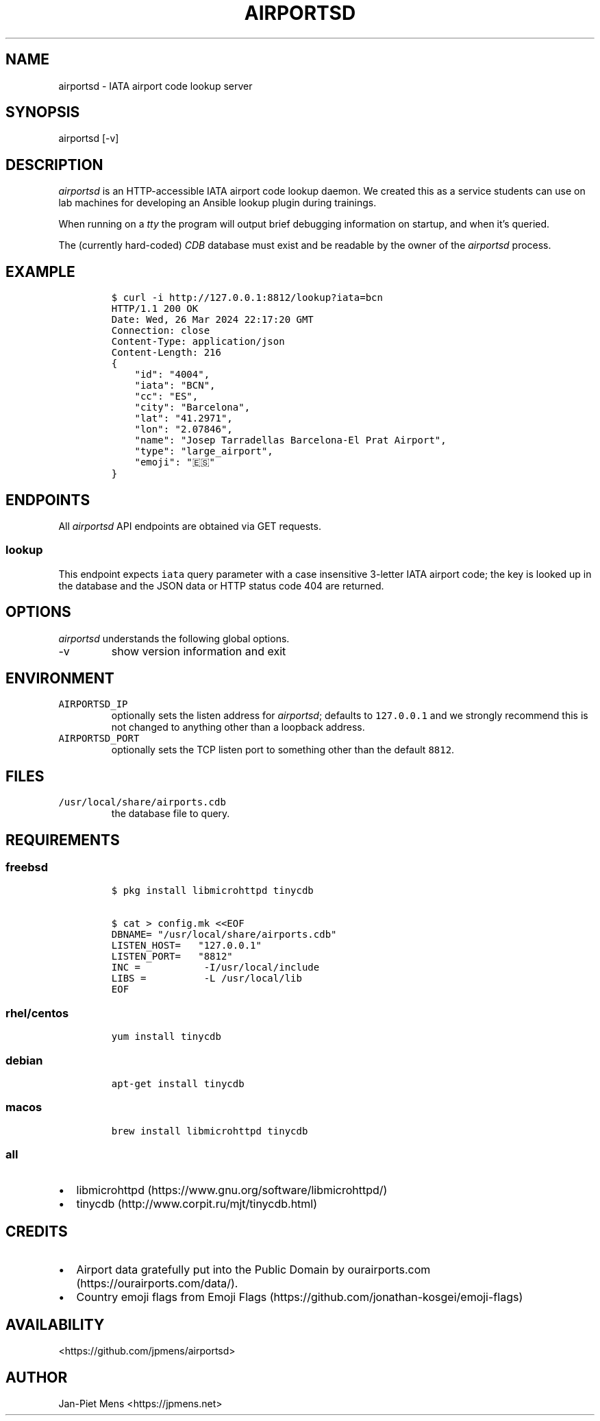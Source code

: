 .\" Automatically generated by Pandoc 3.0.1
.\"
.\" Define V font for inline verbatim, using C font in formats
.\" that render this, and otherwise B font.
.ie "\f[CB]x\f[]"x" \{\
. ftr V B
. ftr VI BI
. ftr VB B
. ftr VBI BI
.\}
.el \{\
. ftr V CR
. ftr VI CI
. ftr VB CB
. ftr VBI CBI
.\}
.TH "AIRPORTSD" "8" "" "User Manuals" ""
.hy
.SH NAME
.PP
airportsd - IATA airport code lookup server
.SH SYNOPSIS
.PP
airportsd [-v]
.SH DESCRIPTION
.PP
\f[I]airportsd\f[R] is an HTTP-accessible IATA airport code lookup
daemon.
We created this as a service students can use on lab machines for
developing an Ansible lookup plugin during trainings.
.PP
When running on a \f[I]tty\f[R] the program will output brief debugging
information on startup, and when it\[cq]s queried.
.PP
The (currently hard-coded) \f[I]CDB\f[R] database must exist and be
readable by the owner of the \f[I]airportsd\f[R] process.
.SH EXAMPLE
.IP
.nf
\f[C]
$ curl -i http://127.0.0.1:8812/lookup?iata=bcn
HTTP/1.1 200 OK
Date: Wed, 26 Mar 2024 22:17:20 GMT
Connection: close
Content-Type: application/json
Content-Length: 216
{
    \[dq]id\[dq]: \[dq]4004\[dq],
    \[dq]iata\[dq]: \[dq]BCN\[dq],
    \[dq]cc\[dq]: \[dq]ES\[dq],
    \[dq]city\[dq]: \[dq]Barcelona\[dq],
    \[dq]lat\[dq]: \[dq]41.2971\[dq],
    \[dq]lon\[dq]: \[dq]2.07846\[dq],
    \[dq]name\[dq]: \[dq]Josep Tarradellas Barcelona-El Prat Airport\[dq],
    \[dq]type\[dq]: \[dq]large_airport\[dq],
    \[dq]emoji\[dq]: \[dq]🇪🇸\[dq]
}
\f[R]
.fi
.SH ENDPOINTS
.PP
All \f[I]airportsd\f[R] API endpoints are obtained via GET requests.
.SS \f[V]lookup\f[R]
.PP
This endpoint expects \f[V]iata\f[R] query parameter with a case
insensitive 3-letter IATA airport code; the key is looked up in the
database and the JSON data or HTTP status code 404 are returned.
.SH OPTIONS
.PP
\f[I]airportsd\f[R] understands the following global options.
.TP
-v
show version information and exit
.SH ENVIRONMENT
.TP
\f[V]AIRPORTSD_IP\f[R]
optionally sets the listen address for \f[I]airportsd\f[R]; defaults to
\f[V]127.0.0.1\f[R] and we strongly recommend this is not changed to
anything other than a loopback address.
.TP
\f[V]AIRPORTSD_PORT\f[R]
optionally sets the TCP listen port to something other than the default
\f[V]8812\f[R].
.SH FILES
.TP
\f[V]/usr/local/share/airports.cdb\f[R]
the database file to query.
.SH REQUIREMENTS
.SS freebsd
.IP
.nf
\f[C]
$ pkg install libmicrohttpd tinycdb

$ cat > config.mk <<EOF
DBNAME= \[dq]/usr/local/share/airports.cdb\[dq]
LISTEN_HOST=   \[dq]127.0.0.1\[dq]
LISTEN_PORT=   \[dq]8812\[dq]
INC =           -I/usr/local/include
LIBS =          -L /usr/local/lib
EOF
\f[R]
.fi
.SS rhel/centos
.IP
.nf
\f[C]
yum install tinycdb
\f[R]
.fi
.SS debian
.IP
.nf
\f[C]
apt-get install tinycdb
\f[R]
.fi
.SS macos
.IP
.nf
\f[C]
brew install libmicrohttpd tinycdb
\f[R]
.fi
.SS all
.IP \[bu] 2
libmicrohttpd (https://www.gnu.org/software/libmicrohttpd/)
.IP \[bu] 2
tinycdb (http://www.corpit.ru/mjt/tinycdb.html)
.SH CREDITS
.IP \[bu] 2
Airport data gratefully put into the Public Domain by
ourairports.com (https://ourairports.com/data/).
.IP \[bu] 2
Country emoji flags from Emoji
Flags (https://github.com/jonathan-kosgei/emoji-flags)
.SH AVAILABILITY
.PP
<https://github.com/jpmens/airportsd>
.SH AUTHOR
.PP
Jan-Piet Mens <https://jpmens.net>
